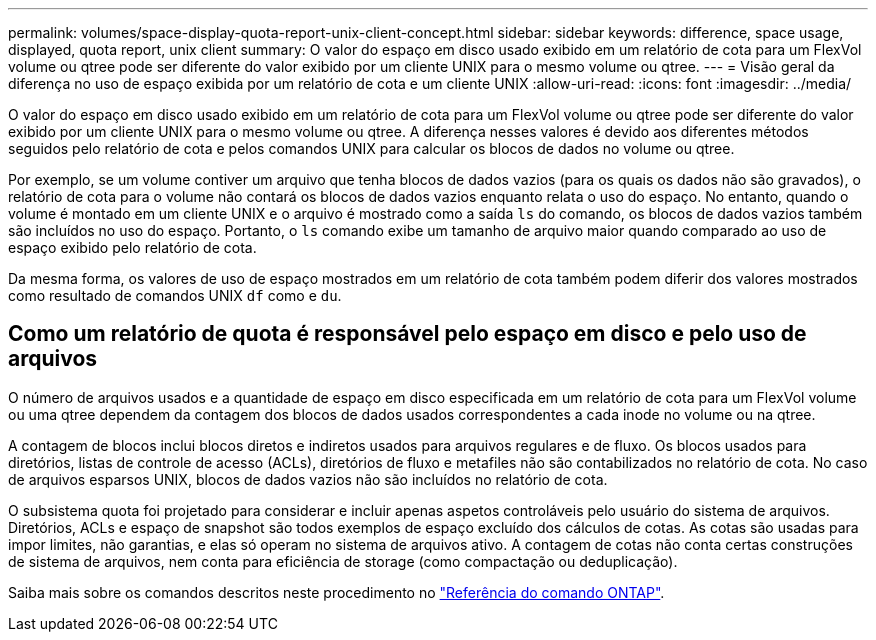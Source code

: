 ---
permalink: volumes/space-display-quota-report-unix-client-concept.html 
sidebar: sidebar 
keywords: difference, space usage, displayed, quota report, unix client 
summary: O valor do espaço em disco usado exibido em um relatório de cota para um FlexVol volume ou qtree pode ser diferente do valor exibido por um cliente UNIX para o mesmo volume ou qtree. 
---
= Visão geral da diferença no uso de espaço exibida por um relatório de cota e um cliente UNIX
:allow-uri-read: 
:icons: font
:imagesdir: ../media/


[role="lead"]
O valor do espaço em disco usado exibido em um relatório de cota para um FlexVol volume ou qtree pode ser diferente do valor exibido por um cliente UNIX para o mesmo volume ou qtree. A diferença nesses valores é devido aos diferentes métodos seguidos pelo relatório de cota e pelos comandos UNIX para calcular os blocos de dados no volume ou qtree.

Por exemplo, se um volume contiver um arquivo que tenha blocos de dados vazios (para os quais os dados não são gravados), o relatório de cota para o volume não contará os blocos de dados vazios enquanto relata o uso do espaço. No entanto, quando o volume é montado em um cliente UNIX e o arquivo é mostrado como a saída `ls` do comando, os blocos de dados vazios também são incluídos no uso do espaço. Portanto, o `ls` comando exibe um tamanho de arquivo maior quando comparado ao uso de espaço exibido pelo relatório de cota.

Da mesma forma, os valores de uso de espaço mostrados em um relatório de cota também podem diferir dos valores mostrados como resultado de comandos UNIX `df` como e `du`.



== Como um relatório de quota é responsável pelo espaço em disco e pelo uso de arquivos

O número de arquivos usados e a quantidade de espaço em disco especificada em um relatório de cota para um FlexVol volume ou uma qtree dependem da contagem dos blocos de dados usados correspondentes a cada inode no volume ou na qtree.

A contagem de blocos inclui blocos diretos e indiretos usados para arquivos regulares e de fluxo. Os blocos usados para diretórios, listas de controle de acesso (ACLs), diretórios de fluxo e metafiles não são contabilizados no relatório de cota. No caso de arquivos esparsos UNIX, blocos de dados vazios não são incluídos no relatório de cota.

O subsistema quota foi projetado para considerar e incluir apenas aspetos controláveis pelo usuário do sistema de arquivos. Diretórios, ACLs e espaço de snapshot são todos exemplos de espaço excluído dos cálculos de cotas. As cotas são usadas para impor limites, não garantias, e elas só operam no sistema de arquivos ativo. A contagem de cotas não conta certas construções de sistema de arquivos, nem conta para eficiência de storage (como compactação ou deduplicação).

Saiba mais sobre os comandos descritos neste procedimento no link:https://docs.netapp.com/us-en/ontap-cli/["Referência do comando ONTAP"^].
